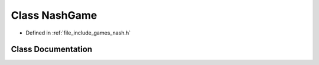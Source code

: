 .. _exhale_class_class_game_1_1_nash_game:

Class NashGame
==============

- Defined in :ref:`file_include_games_nash.h`


Class Documentation
-------------------


.. doxygenclass:: Game::NashGame
   :members:
   :protected-members:
   :undoc-members: